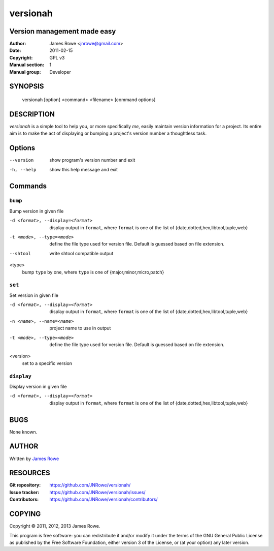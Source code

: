 versionah
=========

Version management made easy
----------------------------

:Author: James Rowe <jnrowe@gmail.com>
:Date: 2011-02-15
:Copyright: GPL v3
:Manual section: 1
:Manual group: Developer

SYNOPSIS
--------

    versionah [option] <command> <filename> [command options]

DESCRIPTION
-----------

`versionah` is a simple tool to help you, or more specifically *me*, easily
maintain version information for a project.  Its entire aim is to make the act
of displaying or bumping a project's version number a thoughtless task.

Options
-------

--version
    show program's version number and exit

-h, --help
    show this help message and exit

Commands
--------

``bump``
''''''''

Bump version in given file

-d <format>, --display=<format>
    display output in ``format``, where ``format`` is one of the list of
    {date,dotted,hex,libtool,tuple,web}

-t <mode>, --type=<mode>
    define the file type used for version file.  Default is guessed based on
    file extension.

--shtool
    write shtool compatible output

<type>
    bump ``type`` by one, where ``type`` is one of {major,minor,micro,patch}

``set``
'''''''

Set version in given file

-d <format>, --display=<format>
    display output in ``format``, where ``format`` is one of the list of
    {date,dotted,hex,libtool,tuple,web}

-n <name>, --name=<name>
    project name to use in output

-t <mode>, --type=<mode>
    define the file type used for version file.  Default is guessed based on
    file extension.

<version>
    set to a specific version

``display``
'''''''''''

Display version in given file

-d <format>, --display=<format>

   display output in ``format``, where ``format`` is one of the list of
   {date,dotted,hex,libtool,tuple,web}

BUGS
----

None known.

AUTHOR
------

Written by `James Rowe <mailto:jnrowe@gmail.com>`__

RESOURCES
---------

:Git repository:  https://github.com/JNRowe/versionah/
:Issue tracker:  https://github.com/JNRowe/versionah/issues/
:Contributors:  https://github.com/JNRowe/versionah/contributors/

COPYING
-------

Copyright © 2011, 2012, 2013  James Rowe.

This program is free software: you can redistribute it and/or modify it
under the terms of the GNU General Public License as published by the
Free Software Foundation, either version 3 of the License, or (at your
option) any later version.

